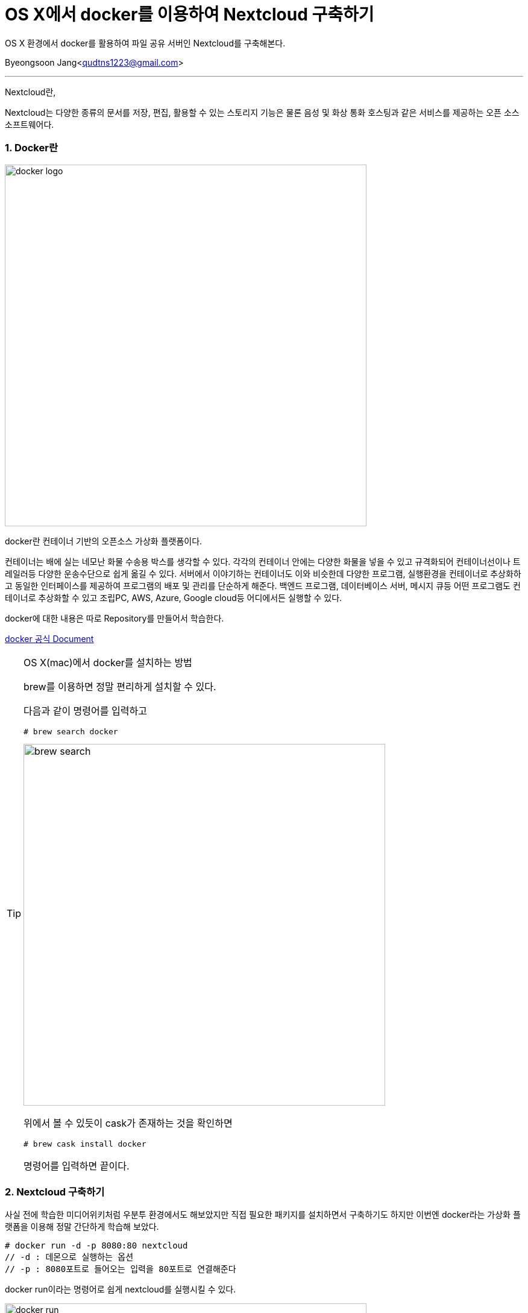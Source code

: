 = OS X에서 docker를 이용하여 Nextcloud 구축하기

:icons: font
:Author: Byeongsoon Jang
:Email: qudtns1223@gmail.com
:Date: 2020.5.12.
:Revision: 1.0
:imagesdir: ./image

OS X 환경에서 docker를 활용하여 파일 공유 서버인 Nextcloud를 구축해본다.

Byeongsoon Jang<qudtns1223@gmail.com>

---

====
Nextcloud란,

Nextcloud는 다양한 종류의 문서를 저장, 편집, 활용할 수 있는 스토리지 기능은 물론 음성 및
화상 통화 호스팅과 같은 서비스를 제공하는 오픈 소스 소프트웨어다.
====

=== 1. Docker란

image::next01.png[docker logo,600]

docker란 컨테이너 기반의 오픈소스 가상화 플랫폼이다.

컨테이너는 배에 실는 네모난 화물 수송용 박스를 생각할 수 있다.
각각의 컨테이너 안에는 다양한 화물을 넣을 수 있고 규격화되어 컨테이너선이나 트레일러등 다양한 운송수단으로 쉽게 옮길 수 있다.
서버에서 이야기하는 컨테이너도 이와 비슷한데 다양한 프로그램, 실행환경을 컨테이너로 추상화하고 동일한 인터페이스를 제공하여 프로그램의 배포 및 관리를 단순하게 해준다.
 백엔드 프로그램, 데이터베이스 서버, 메시지 큐등 어떤 프로그램도 컨테이너로 추상화할 수 있고 조립PC, AWS, Azure, Google cloud등 어디에서든 실행할 수 있다.

docker에 대한 내용은 따로 Repository를 만들어서 학습한다.

link:https://docs.docker.com/get-started/overview/[docker 공식 Document]

[TIP]
====
OS X(mac)에서 docker를 설치하는 방법

brew를 이용하면 정말 편리하게 설치할 수 있다.

다음과 같이 명령어를 입력하고

----
# brew search docker
----

image::next02.png[brew search, 600]

위에서 볼 수 있듯이 cask가 존재하는 것을 확인하면

----
# brew cask install docker
----

명령어를 입력하면 끝이다.
====

=== 2. Nextcloud 구축하기

사실 전에 학습한 미디어위키처럼 우분투 환경에서도 해보았지만 직접 필요한 패키지를 설치하면서 구축하기도 하지만
이번엔 docker라는 가상화 플랫폼을 이용해 정말 간단하게 학습해 보았다.

----
# docker run -d -p 8080:80 nextcloud
// -d : 데몬으로 실행하는 옵션
// -p : 8080포트로 들어오는 입력을 80포트로 연결해준다
----

docker run이라는 명령어로 쉽게 nextcloud를 실행시킬 수 있다.

image::next03.png[docker run, 600]

명령어를 입력하면 실행에 필요한 요소들이 설치된다.

정상적으로 작업이 완료되면 웹 브라우저를 열고 주소창에
localhost:8080 을 입력하면 다음과같은 화면이 나타난다.

image::next04.png[nextcloud 첫페이지, 600]

사용자 이름과 암호를 입력하고 가운데의 install recommended apps의 체크를 해제하고 설정을 누르면 끝난다.

image::next05.png[nextcloud, 600]

=== 3. AWS s3 버킷 생성하기

우선 AWS를 설치를 해야한다.

설치도 다음과같은 간단한 명령어로 이루어진다.

----
# brew install awscli
// brew search aws를 하면 확인가능.
----

설치가 완료되면 기본 설정을 해주어야하는데 바로 키 등록이다.

----
# aws configure
----

image::next06.png[aws configue,300]

명령어를 입혁하면 나오는 Access Key와 Secret Access Key는 우선 AWS 홈페이지에 로그인한 뒤
본인의 계정명이 나온 상단의 메뉴를 누르면 내 보안자격 증명이라는 메뉴가 있다.

액세스키라는 버튼을 누른 뒤 '새 액세스 키 만들기' 버튼을 누른다.

image::next07.png[액세스키,500]

위와 같은 화면에서 키 파일다운로드를 누른 후 파일을 열면 Access Key와 Secret Access Key가 있다.
해당 Key를 복사하여 configure를 설정한다.

이제 AWS를 이용할 수 있게된다.
정상적으로 연결이 되었다면 다음 명령어가 실행될 것이다.

----
# aws s3 ls
// s3의 버킷이 있는지 리스트를 조회하는 명령어
----

명령어가 실행되지만 당연히 아무것도 나오지 않을것이다.

이제 버킷을 생성할것인데, 터미널창에서 명령어로 쉽게 생성할수도 있고, AWS 홈페이지에서 생성하는 방법도 있다.

----
# aws s3 mb s3://byeongsoonNextcloud
// aws의 s3 서비스의 버킷 이름을 byeongsoonNextcloud로 생성한다.

# aws s3 ls
// 정상적으로 생성되면 리스트에 출력된다.
----

AWS 홈페이지에서 생성하는 방법은 다음과 같이 서비스에서 s3를 검색하거나 메뉴에서 선택하여 클릭하고,

image::next08.png[aws 콘솔,700]

버킷 생성하기를 눌러서 생성할 수 있다.

=== 4. Nextcloud 주 스토리지로 AWS s3 사용하기

이제 Nextcloud와 AWS s3 버킷까지 만들었으니 서로 연결하는 단계만 남았다.

Nextcloud에서 오른쪽 상단의 설정을 들어가면 왼쪽에 비활성화된 앱이라는 메뉴가 있다.

image::[]

거기서 External storage support의 오른쪽 사용함 버튼을 클릭한다.

그리고나서 다시 오른쪽 상단의 설정 버튼을 클릭한 뒤 설정을 들어간다.

왼쪽편의 관리메뉴 하단의 외부 저장소를 클릭하면 다음과 같은 창이 나온다.

image::[]

이 창에서 버킷, 지역, 접근 키, 비밀 키를 입력해주면 연결이 성공적으로 완료된다.
